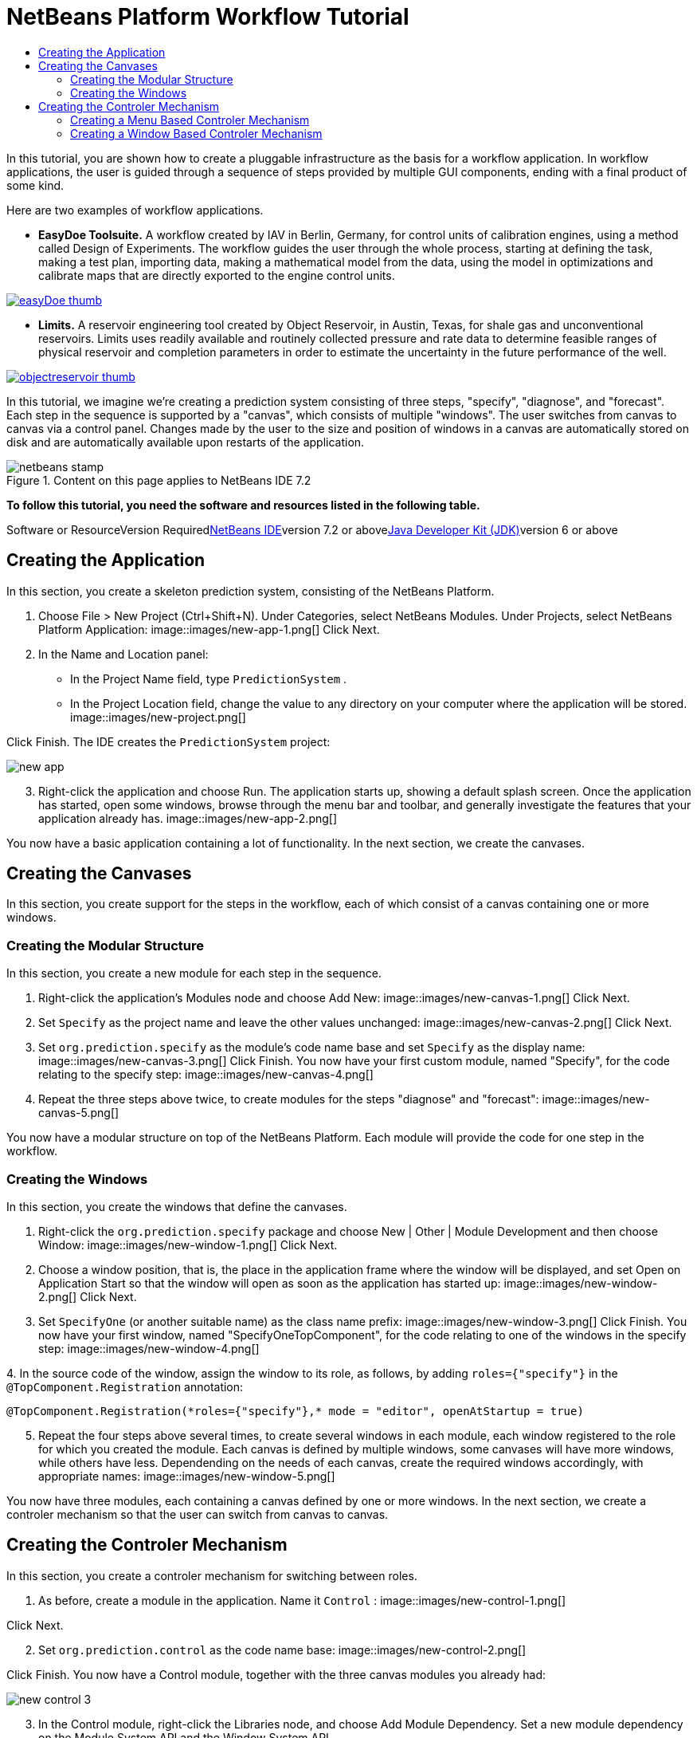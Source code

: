 // 
//     Licensed to the Apache Software Foundation (ASF) under one
//     or more contributor license agreements.  See the NOTICE file
//     distributed with this work for additional information
//     regarding copyright ownership.  The ASF licenses this file
//     to you under the Apache License, Version 2.0 (the
//     "License"); you may not use this file except in compliance
//     with the License.  You may obtain a copy of the License at
// 
//       http://www.apache.org/licenses/LICENSE-2.0
// 
//     Unless required by applicable law or agreed to in writing,
//     software distributed under the License is distributed on an
//     "AS IS" BASIS, WITHOUT WARRANTIES OR CONDITIONS OF ANY
//     KIND, either express or implied.  See the License for the
//     specific language governing permissions and limitations
//     under the License.
//

= NetBeans Platform Workflow Tutorial
:jbake-type: platform-tutorial
:jbake-tags: tutorials 
:jbake-status: published
:syntax: true
:source-highlighter: pygments
:toc: left
:toc-title:
:icons: font
:experimental:
:description: NetBeans Platform Workflow Tutorial - Apache NetBeans
:keywords: Apache NetBeans Platform, Platform Tutorials, NetBeans Platform Workflow Tutorial

In this tutorial, you are shown how to create a pluggable infrastructure as the basis for a workflow application. In workflow applications, the user is guided through a sequence of steps provided by multiple GUI components, ending with a final product of some kind.

Here are two examples of workflow applications.

* *EasyDoe Toolsuite.* A workflow created by IAV in Berlin, Germany, for control units of calibration engines, using a method called Design of Experiments. The workflow guides the user through the whole process, starting at defining the task, making a test plan, importing data, making a mathematical model from the data, using the model in optimizations and calibrate maps that are directly exported to the engine control units.



[.feature]
--
image:images/easyDoe_thumb.png[role="left", link="https://netbeans.org/images_www/screenshots/platform/easyDoe.png"]
--


* *Limits.* A reservoir engineering tool created by Object Reservoir, in Austin, Texas, for shale gas and unconventional reservoirs. Limits uses readily available and routinely collected pressure and rate data to determine feasible ranges of physical reservoir and completion parameters in order to estimate the uncertainty in the future performance of the well.



[.feature]
--
image:images/objectreservoir_thumb.jpg[role="left", link="https://netbeans.org/images_www/screenshots/platform/objectreservoir.jpg"]
--


In this tutorial, we imagine we're creating a prediction system consisting of three steps, "specify", "diagnose", and "forecast". Each step in the sequence is supported by a "canvas", which consists of multiple "windows". The user switches from canvas to canvas via a control panel. Changes made by the user to the size and position of windows in a canvas are automatically stored on disk and are automatically available upon restarts of the application.


image::images/netbeans-stamp.gif[title="Content on this page applies to NetBeans IDE 7.2"]


*To follow this tutorial, you need the software and resources listed in the following table.*

Software or ResourceVersion Requiredlink:https://netbeans.org/downloads/index.html[+NetBeans IDE+]version 7.2 or abovelink:http://java.sun.com/javase/downloads/index.jsp[+Java Developer Kit (JDK)+]version 6 or above



== Creating the Application

In this section, you create a skeleton prediction system, consisting of the NetBeans Platform.


[start=1]
1. Choose File > New Project (Ctrl+Shift+N). Under Categories, select NetBeans Modules. Under Projects, select NetBeans Platform Application: image::images/new-app-1.png[] Click Next.

[start=2]
2. In the Name and Location panel:
* In the Project Name field, type  ``PredictionSystem`` .
* In the Project Location field, change the value to any directory on your computer where the application will be stored.
image::images/new-project.png[] 

Click Finish. The IDE creates the  ``PredictionSystem``  project:

image::images/new-app.png[]

[start=3]
3. Right-click the application and choose Run. The application starts up, showing a default splash screen. Once the application has started, open some windows, browse through the menu bar and toolbar, and generally investigate the features that your application already has. image::images/new-app-2.png[] 

You now have a basic application containing a lot of functionality. In the next section, we create the canvases.



== Creating the Canvases

In this section, you create support for the steps in the workflow, each of which consist of a canvas containing one or more windows.


=== Creating the Modular Structure

In this section, you create a new module for each step in the sequence.


[start=1]
1. Right-click the application's Modules node and choose Add New: image::images/new-canvas-1.png[] Click Next.

[start=2]
2. Set  ``Specify``  as the project name and leave the other values unchanged: image::images/new-canvas-2.png[] Click Next.

[start=3]
3. Set  ``org.prediction.specify``  as the module's code name base and set  ``Specify``  as the display name: image::images/new-canvas-3.png[] Click Finish. You now have your first custom module, named "Specify", for the code relating to the specify step: image::images/new-canvas-4.png[]

[start=4]
4. Repeat the three steps above twice, to create modules for the steps "diagnose" and "forecast": image::images/new-canvas-5.png[]

You now have a modular structure on top of the NetBeans Platform. Each module will provide the code for one step in the workflow.


=== Creating the Windows

In this section, you create the windows that define the canvases.


[start=1]
1. Right-click the  ``org.prediction.specify``  package and choose New | Other | Module Development and then choose Window: image::images/new-window-1.png[] Click Next.

[start=2]
2. Choose a window position, that is, the place in the application frame where the window will be displayed, and set Open on Application Start so that the window will open as soon as the application has started up: image::images/new-window-2.png[] Click Next.

[start=3]
3. Set  ``SpecifyOne``  (or another suitable name) as the class name prefix: image::images/new-window-3.png[] Click Finish. You now have your first window, named "SpecifyOneTopComponent", for the code relating to one of the windows in the specify step: image::images/new-window-4.png[]

[start=4]
4. 
In the source code of the window, assign the window to its role, as follows, by adding  ``roles={"specify"}``  in the  ``@TopComponent.Registration``  annotation:


[source,java]
----

@TopComponent.Registration(*roles={"specify"},* mode = "editor", openAtStartup = true)
----


[start=5]
5. Repeat the four steps above several times, to create several windows in each module, each window registered to the role for which you created the module. Each canvas is defined by multiple windows, some canvases will have more windows, while others have less. Dependending on the needs of each canvas, create the required windows accordingly, with appropriate names: image::images/new-window-5.png[]

You now have three modules, each containing a canvas defined by one or more windows. In the next section, we create a controler mechanism so that the user can switch from canvas to canvas.



== Creating the Controler Mechanism

In this section, you create a controler mechanism for switching between roles.


[start=1]
1. As before, create a module in the application. Name it  ``Control`` : image::images/new-control-1.png[] 

Click Next.


[start=2]
2. Set  ``org.prediction.control``  as the code name base: image::images/new-control-2.png[] 

Click Finish. You now have a Control module, together with the three canvas modules you already had:

image::images/new-control-3.png[]

[start=3]
3. In the Control module, right-click the Libraries node, and choose Add Module Dependency. Set a new module dependency on the Module System API and the Window System API.

[start=4]
4. Create a new Java class named  ``Installer``  in the package  ``org.prediction.control`` . Define it as follows and click the links for further information:

[source,java]
----

package org.prediction.control;

import link:http://bits.netbeans.org/dev/javadoc/org-openide-modules/org/openide/modules/OnStart.html[+org.openide.modules.OnStart+];
import org.openide.windows.WindowManager;
import org.openide.windows.WindowSystemEvent;
import link:http://bits.netbeans.org/dev/javadoc/org-openide-windows/org/openide/windows/WindowSystemListener.html[+org.openide.windows.WindowSystemListener+];

link:http://bits.netbeans.org/dev/javadoc/org-openide-modules/org/openide/modules/OnStart.html[+@OnStart+]
public class Installer implements Runnable, link:http://bits.netbeans.org/dev/javadoc/org-openide-windows/org/openide/windows/WindowSystemListener.html[+WindowSystemListener+]  {

    @Override
    public void run() {
        WindowManager.getDefault().addWindowSystemListener(this);
    }

    @Override
    public void beforeLoad(WindowSystemEvent wse) {
        link:http://bits.netbeans.org/dev/javadoc/org-openide-windows/org/openide/windows/WindowManager.html#setRole(java.lang.String)[+WindowManager.getDefault().setRole("specify")+];
        WindowManager.getDefault().removeWindowSystemListener(this);
    }

    @Override
    public void afterLoad(WindowSystemEvent wse) {
    }

    @Override
    public void beforeSave(WindowSystemEvent wse) {
    }

    @Override
    public void afterSave(WindowSystemEvent wse) {
    }
    
}
----


[start=5]
5. In each window, delete the  ``@ActionID`` ,  ``@ActionReference`` , and  ``@TopComponent.OpenActionRegistration``  annotations because, instead of menu items for opening individual windows, you´re going to create a controler to open canvases, using one or more of the mechanisms described below.


=== Creating a Menu Based Controler Mechanism

In this section, you create new menu items to control switching between canvases.

In each canvas module, create an ActionListener such as the below for switching between roles. The example below is for the specify role, create the same class in the other two modules, changing "specify" to "diagnose" and "forecast" for the other modules.


[source,java]
----

package org.prediction.specify;

import java.awt.event.ActionEvent;
import java.awt.event.ActionListener;
import link:http://bits.netbeans.org/dev/javadoc/org-openide-awt/org/openide/awt/ActionID.html[+org.openide.awt.ActionID+];
import link:http://bits.netbeans.org/dev/javadoc/org-openide-awt/org/openide/awt/ActionReference.html[+org.openide.awt.ActionReference+];
import link:http://bits.netbeans.org/dev/javadoc/org-openide-awt/org/openide/awt/ActionRegistration.html[+org.openide.awt.ActionRegistration+];
import link:http://bits.netbeans.org/dev/javadoc/org-openide-util/org/openide/util/NbBundle.Messages.html[+org.openide.util.NbBundle.Messages+];
import org.openide.windows.WindowManager;

link:http://bits.netbeans.org/dev/javadoc/org-openide-awt/org/openide/awt/ActionID.html[+@ActionID+](
        category = "Window",
        id = "org.prediction.specify.SwitchToSpecifyRole")
link:http://bits.netbeans.org/dev/javadoc/org-openide-awt/org/openide/awt/ActionRegistration.html[+@ActionRegistration+](
        displayName = "#CTL_SwitchToSpecifyRole")
link:http://bits.netbeans.org/dev/javadoc/org-openide-awt/org/openide/awt/ActionReference.html[+@ActionReference+](
        path = "Menu/Window", 
        position = 250)
link:http://bits.netbeans.org/dev/javadoc/org-openide-util/org/openide/util/NbBundle.Messages.html[+@Messages+]("CTL_SwitchToSpecifyRole=Switch to Specify Role")
public final class SwitchToSpecifyRole implements ActionListener {

    @Override
    public void actionPerformed(ActionEvent e) {
        link:http://bits.netbeans.org/dev/javadoc/org-openide-windows/org/openide/windows/WindowManager.html#setRole(java.lang.String)[+WindowManager.getDefault().setRole("specify")+];
    }
    
}
----

You now have a controler mechanism, defined by a set of actions, invoked from menu items in the Window menu, for switching between roles.

image::images/new-canvas-6.png[] 

You also have an installer class which sets the initial role in the application.


=== Creating a Window Based Controler Mechanism

In this section, you create a new window to control switching between canvases.

In the Control module, create a new  ``TopComponent`` , with  ``WorkflowControl``  as the class name prefix. Add a dependency on the File System API and define the constructor of the  ``TopComponent``  as follows. Also make sure that the "category" of each  ``ActionListener``  defined in the previous section is set to "Predict".


[source,java]
----

public WorkflowControlTopComponent() {
    initComponents();
    setName(Bundle.CTL_WorkflowControlTopComponent());
    setToolTipText(Bundle.HINT_WorkflowControlTopComponent());
    setLayout(new FlowLayout(FlowLayout.LEFT, 14, 10));
    for (FileObject fo : FileUtil.getConfigFile("Actions/Predict").getChildren()) {
        Action action = FileUtil.getConfigObject(fo.getPath(), Action.class);
        JButton button = new JButton(action);
        button.setPreferredSize(new Dimension(150,100));
        add(button);
    }
}
----

You now have a controler mechanism, defined by a set of buttons in a TopComponent for switching between roles.

image::images/new-control-4.png[] 

You also have an installer class which sets the initial role in the application.

The tutorial is complete. You have created a modular application on the NetBeans Platform, providing the infrastructure for a workflow application.


 link:https://netbeans.org/about/contact_form.html?to=3&subject=Feedback:%20NetBeans%20Platform%20Workflow%20Tutorial%207.2[+ Send Us Your Feedback+]


